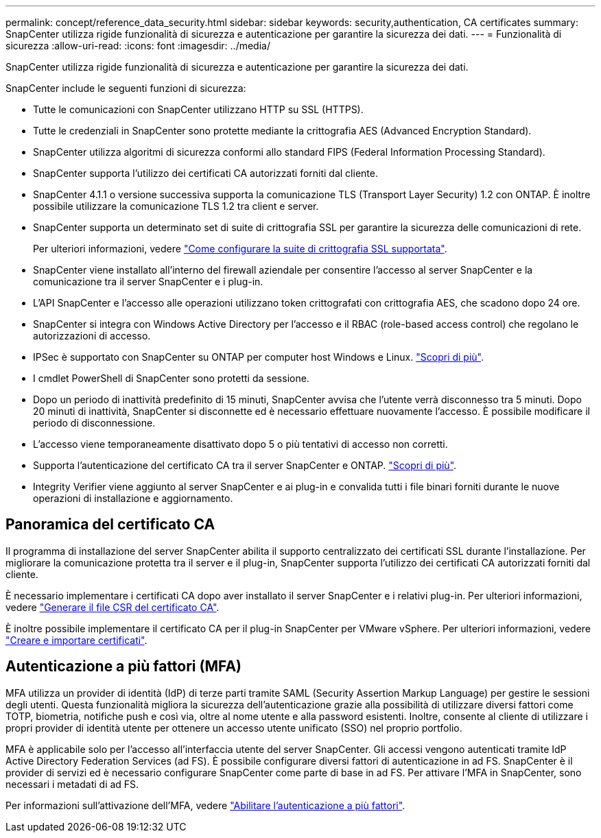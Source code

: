---
permalink: concept/reference_data_security.html 
sidebar: sidebar 
keywords: security,authentication, CA certificates 
summary: SnapCenter utilizza rigide funzionalità di sicurezza e autenticazione per garantire la sicurezza dei dati. 
---
= Funzionalità di sicurezza
:allow-uri-read: 
:icons: font
:imagesdir: ../media/


[role="lead"]
SnapCenter utilizza rigide funzionalità di sicurezza e autenticazione per garantire la sicurezza dei dati.

SnapCenter include le seguenti funzioni di sicurezza:

* Tutte le comunicazioni con SnapCenter utilizzano HTTP su SSL (HTTPS).
* Tutte le credenziali in SnapCenter sono protette mediante la crittografia AES (Advanced Encryption Standard).
* SnapCenter utilizza algoritmi di sicurezza conformi allo standard FIPS (Federal Information Processing Standard).
* SnapCenter supporta l'utilizzo dei certificati CA autorizzati forniti dal cliente.
* SnapCenter 4.1.1 o versione successiva supporta la comunicazione TLS (Transport Layer Security) 1.2 con ONTAP. È inoltre possibile utilizzare la comunicazione TLS 1.2 tra client e server.
* SnapCenter supporta un determinato set di suite di crittografia SSL per garantire la sicurezza delle comunicazioni di rete.
+
Per ulteriori informazioni, vedere https://kb.netapp.com/Advice_and_Troubleshooting/Data_Protection_and_Security/SnapCenter/How_to_configure_the_supported_SSL_Cipher_Suite["Come configurare la suite di crittografia SSL supportata"].

* SnapCenter viene installato all'interno del firewall aziendale per consentire l'accesso al server SnapCenter e la comunicazione tra il server SnapCenter e i plug-in.
* L'API SnapCenter e l'accesso alle operazioni utilizzano token crittografati con crittografia AES, che scadono dopo 24 ore.
* SnapCenter si integra con Windows Active Directory per l'accesso e il RBAC (role-based access control) che regolano le autorizzazioni di accesso.
* IPSec è supportato con SnapCenter su ONTAP per computer host Windows e Linux. https://docs.netapp.com/us-en/ontap/networking/configure_ip_security_@ipsec@_over_wire_encryption.html#use-ipsec-identities["Scopri di più"].
* I cmdlet PowerShell di SnapCenter sono protetti da sessione.
* Dopo un periodo di inattività predefinito di 15 minuti, SnapCenter avvisa che l'utente verrà disconnesso tra 5 minuti. Dopo 20 minuti di inattività, SnapCenter si disconnette ed è necessario effettuare nuovamente l'accesso. È possibile modificare il periodo di disconnessione.
* L'accesso viene temporaneamente disattivato dopo 5 o più tentativi di accesso non corretti.
* Supporta l'autenticazione del certificato CA tra il server SnapCenter e ONTAP. https://kb.netapp.com/Advice_and_Troubleshooting/Data_Protection_and_Security/SnapCenter/How_to_securely_connect_SnapCenter_with_ONTAP_using_CA_certificate["Scopri di più"].
* Integrity Verifier viene aggiunto al server SnapCenter e ai plug-in e convalida tutti i file binari forniti durante le nuove operazioni di installazione e aggiornamento.




== Panoramica del certificato CA

Il programma di installazione del server SnapCenter abilita il supporto centralizzato dei certificati SSL durante l'installazione. Per migliorare la comunicazione protetta tra il server e il plug-in, SnapCenter supporta l'utilizzo dei certificati CA autorizzati forniti dal cliente.

È necessario implementare i certificati CA dopo aver installato il server SnapCenter e i relativi plug-in.
Per ulteriori informazioni, vedere link:../install/reference_generate_CA_certificate_CSR_file.html["Generare il file CSR del certificato CA"].

È inoltre possibile implementare il certificato CA per il plug-in SnapCenter per VMware vSphere. Per ulteriori informazioni, vedere https://docs.netapp.com/us-en/sc-plugin-vmware-vsphere/scpivs44_create_and_import_certificates.html["Creare e importare certificati"^].



== Autenticazione a più fattori (MFA)

MFA utilizza un provider di identità (IdP) di terze parti tramite SAML (Security Assertion Markup Language) per gestire le sessioni degli utenti. Questa funzionalità migliora la sicurezza dell'autenticazione grazie alla possibilità di utilizzare diversi fattori come TOTP, biometria, notifiche push e così via, oltre al nome utente e alla password esistenti. Inoltre, consente al cliente di utilizzare i propri provider di identità utente per ottenere un accesso utente unificato (SSO) nel proprio portfolio.

MFA è applicabile solo per l'accesso all'interfaccia utente del server SnapCenter.  Gli accessi vengono autenticati tramite IdP Active Directory Federation Services (ad FS).  È possibile configurare diversi fattori di autenticazione in ad FS. SnapCenter è il provider di servizi ed è necessario configurare SnapCenter come parte di base in ad FS. Per attivare l'MFA in SnapCenter, sono necessari i metadati di ad FS.

Per informazioni sull'attivazione dell'MFA, vedere link:../install/enable_multifactor_authentication.html["Abilitare l'autenticazione a più fattori"].
